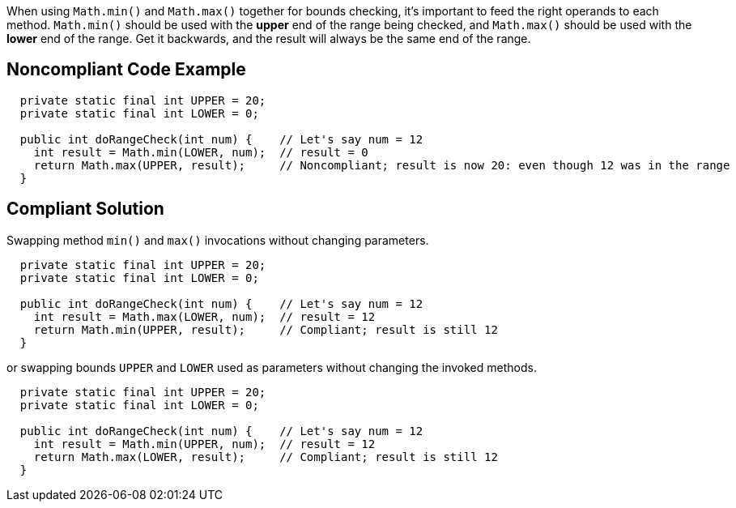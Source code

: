 When using ``++Math.min()++`` and ``++Math.max()++`` together for bounds checking, it's important to feed the right operands to each method. ``++Math.min()++`` should be used with the *upper* end of the range being checked, and ``++Math.max()++`` should be used with the *lower* end of the range. Get it backwards, and the result will always be the same end of the range.


== Noncompliant Code Example

[source,text]
----
  private static final int UPPER = 20;
  private static final int LOWER = 0;

  public int doRangeCheck(int num) {    // Let's say num = 12
    int result = Math.min(LOWER, num);  // result = 0
    return Math.max(UPPER, result);     // Noncompliant; result is now 20: even though 12 was in the range
  }
----


== Compliant Solution

Swapping method ``++min()++`` and ``++max()++`` invocations without changing parameters.

----
  private static final int UPPER = 20;
  private static final int LOWER = 0;

  public int doRangeCheck(int num) {    // Let's say num = 12
    int result = Math.max(LOWER, num);  // result = 12
    return Math.min(UPPER, result);     // Compliant; result is still 12
  }
----

or swapping bounds ``++UPPER++`` and ``++LOWER++`` used as parameters without changing the invoked methods.


----
  private static final int UPPER = 20;
  private static final int LOWER = 0;

  public int doRangeCheck(int num) {    // Let's say num = 12
    int result = Math.min(UPPER, num);  // result = 12
    return Math.max(LOWER, result);     // Compliant; result is still 12
  }
----


